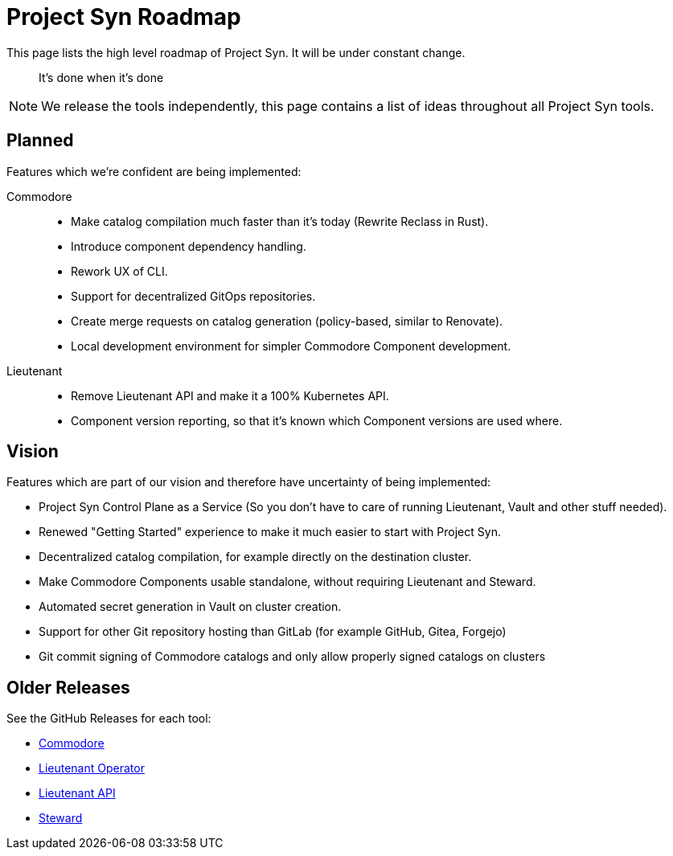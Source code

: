 = Project Syn Roadmap

This page lists the high level roadmap of Project Syn. It will be under constant change.

> It's done when it's done

NOTE: We release the tools independently, this page contains a list of ideas throughout all Project Syn tools.

== Planned

Features which we're confident are being implemented:

Commodore::
* Make catalog compilation much faster than it's today (Rewrite Reclass in Rust).
* Introduce component dependency handling.
* Rework UX of CLI.
* Support for decentralized GitOps repositories.
* Create merge requests on catalog generation (policy-based, similar to Renovate).
* Local development environment for simpler Commodore Component development.

Lieutenant::
* Remove Lieutenant API and make it a 100% Kubernetes API.
* Component version reporting, so that it's known which Component versions are used where.

== Vision

Features which are part of our vision and therefore have uncertainty of being implemented:

* Project Syn Control Plane as a Service (So you don't have to care of running Lieutenant, Vault and other stuff needed).
* Renewed "Getting Started" experience to make it much easier to start with Project Syn.
* Decentralized catalog compilation, for example directly on the destination cluster.
* Make Commodore Components usable standalone, without requiring Lieutenant and Steward.
* Automated secret generation in Vault on cluster creation.
* Support for other Git repository hosting than GitLab (for example GitHub, Gitea, Forgejo)
* Git commit signing of Commodore catalogs and only allow properly signed catalogs on clusters

== Older Releases

See the GitHub Releases for each tool:

* https://github.com/projectsyn/commodore/releases[Commodore^]
* https://github.com/projectsyn/lieutenant-operator/releases[Lieutenant Operator^]
* https://github.com/projectsyn/lieutenant-api/releases[Lieutenant API^]
* https://github.com/projectsyn/steward/releases[Steward^]
